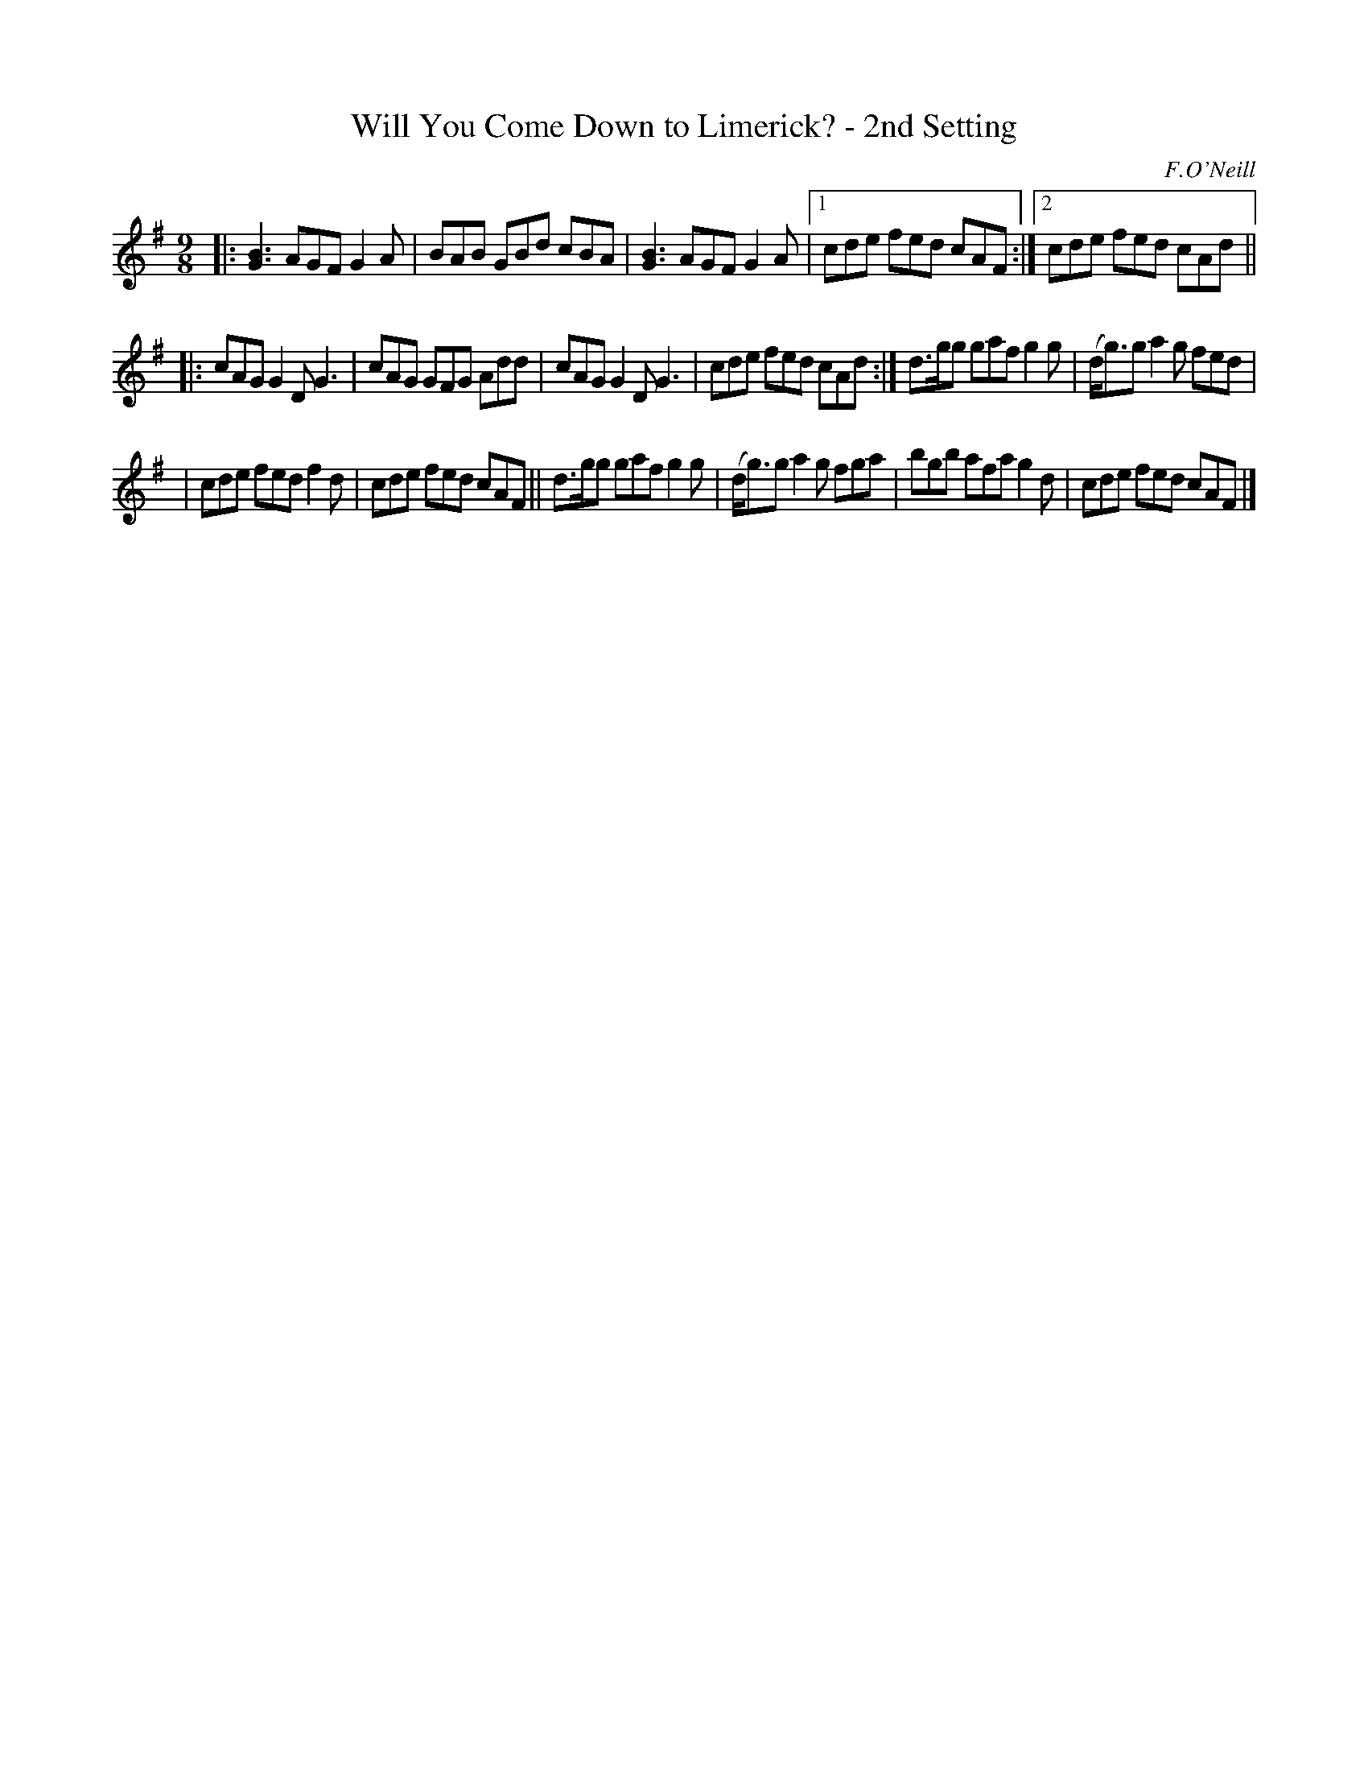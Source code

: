 X: 1122
T: Will You Come Down to Limerick? - 2nd Setting
R: slip jig
%S: s:3 b:17(5+6+6)
B: O'Neill's 1850 #1122
O: F.O'Neill
Z: Michael D. Long, 1/9/99
Z: Michael Hogan
M: 9/8
L: 1/8
K: G
|: [G3B3] AGF G2A | BAB GBd cBA | [G3B3] AGF G2A | [1 cde fed cAF :|[2 cde fed cAd ||
|: cAG G2D G3 | cAG GFG Add | cAG G2D G3 | cde fed cAd :| d>gg gaf g2g | (d<g)g a2g fed |
| cde fed f2d | cde fed cAF || d>gg gaf g2g | (d<g)g a2g fga | bgb afa g2d | cde fed cAF |]
